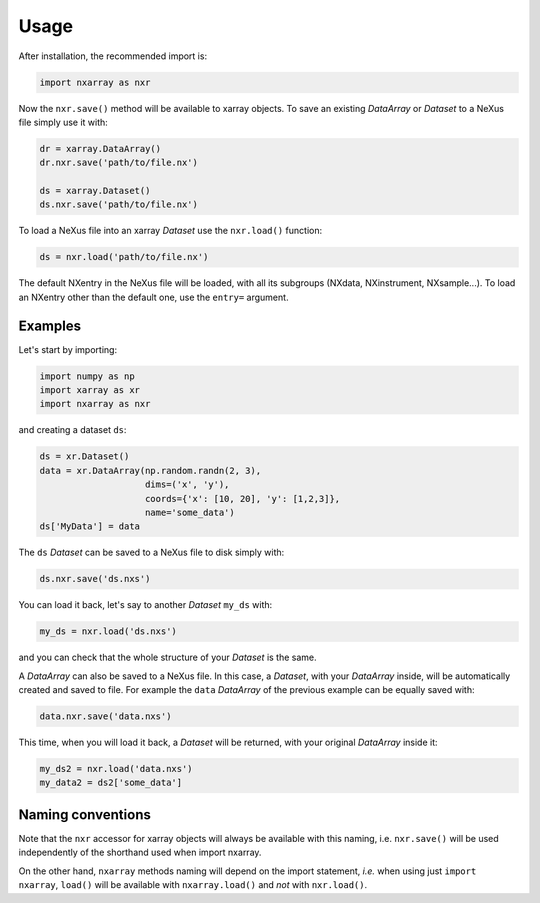 =====
Usage
=====

After installation, the recommended import is:

.. code-block:: python
    
    import nxarray as nxr


Now the ``nxr.save()`` method will be available to xarray objects. To save an existing *DataArray* or *Dataset* to a NeXus file simply use it with:

.. code-block:: python
    
    dr = xarray.DataArray()
    dr.nxr.save('path/to/file.nx')
    
    ds = xarray.Dataset()
    ds.nxr.save('path/to/file.nx')


To load a NeXus file into an xarray *Dataset* use the ``nxr.load()`` function:

.. code-block:: python
    
    ds = nxr.load('path/to/file.nx')

The default NXentry in the NeXus file will be loaded, with all its subgroups (NXdata, NXinstrument, NXsample...).
To load an NXentry other than the default one, use the ``entry=`` argument.


Examples
========

Let's start by importing:

.. code-block:: python
    
    import numpy as np
    import xarray as xr
    import nxarray as nxr


and creating a dataset ``ds``:

.. code-block:: python
    
    ds = xr.Dataset()
    data = xr.DataArray(np.random.randn(2, 3),
                        dims=('x', 'y'),
                        coords={'x': [10, 20], 'y': [1,2,3]},
                        name='some_data')
    ds['MyData'] = data

The ``ds`` *Dataset* can be saved to a NeXus file to disk simply with:

.. code-block:: python
    
    ds.nxr.save('ds.nxs')

You can load it back, let's say to another *Dataset* ``my_ds`` with:

.. code-block:: python
    
    my_ds = nxr.load('ds.nxs')

and you can check that the whole structure of your *Dataset* is the same.

A *DataArray* can also be saved to a NeXus file. In this case, a *Dataset*, with your *DataArray* inside, will be automatically created and saved to file. For example the ``data`` *DataArray* of the previous example can be equally saved with:

.. code-block:: python
    
    data.nxr.save('data.nxs')

This time, when you will load it back, a *Dataset* will be returned, with your original *DataArray* inside it:

.. code-block:: python
    
    my_ds2 = nxr.load('data.nxs')
    my_data2 = ds2['some_data']


Naming conventions
==================

Note that the ``nxr`` accessor for xarray objects will always be available with this naming, i.e. ``nxr.save()`` will be used independently of the shorthand used when import nxarray.

On the other hand, ``nxarray`` methods naming will depend on the import statement, *i.e.* when using just ``import nxarray``, ``load()`` will be available with ``nxarray.load()`` and *not* with ``nxr.load()``.
